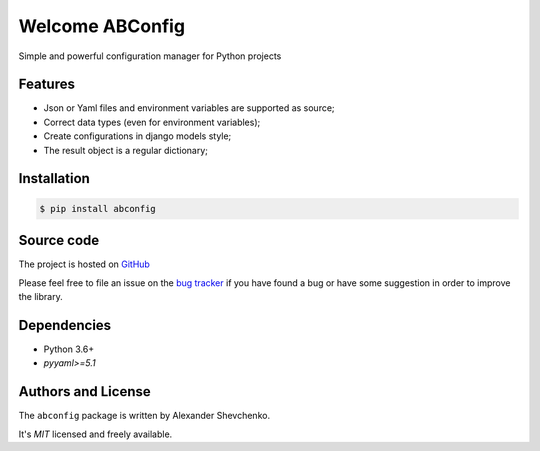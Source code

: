 .. ABConfig documentation master file, created by
   sphinx-quickstart on Sun Jun 30 01:43:49 2019.
   You can adapt this file completely to your liking, but it should at least
   contain the root `toctree` directive.

================
Welcome ABConfig
================

Simple and powerful configuration manager for Python projects

.. _GitHub: https://github.com/kudato/abconfig


Features
========

- Json or Yaml files and environment variables are supported as source;

- Correct data types (even for environment variables);

- Create configurations in django models style;

- The result object is a regular dictionary;


Installation
============

.. code-block:: bash

   $ pip install abconfig


Source code
===========

The project is hosted on GitHub_

Please feel free to file an issue on the `bug tracker
<https://github.com/kudato/abconfig/issues>`_ if you have found a bug
or have some suggestion in order to improve the library.


Dependencies
============

- Python 3.6+
- *pyyaml>=5.1*


Authors and License
===================

The ``abconfig`` package is written by Alexander Shevchenko.

It's *MIT* licensed and freely available.

